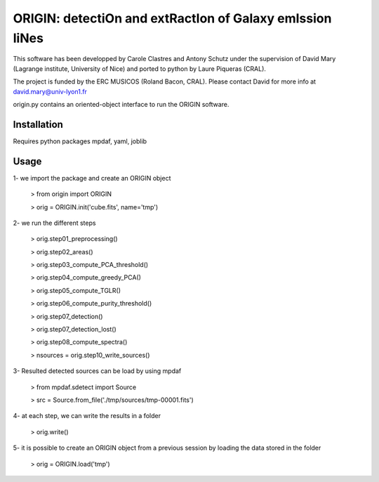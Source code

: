 =========================================================
ORIGIN: detectiOn and extRactIon of Galaxy emIssion liNes
=========================================================

This software has been developped by Carole Clastres and Antony Schutz
under the supervision of David Mary (Lagrange institute, University of Nice)
and ported to python by Laure Piqueras (CRAL).

The project is funded by the ERC MUSICOS (Roland Bacon, CRAL). Please contact
David for more info at david.mary@univ-lyon1.fr

origin.py contains an oriented-object interface to run the ORIGIN software.


Installation
============

Requires python packages mpdaf, yaml, joblib


Usage
=====

1- we import the package and create an ORIGIN object

 > from origin import ORIGIN
 
 > orig = ORIGIN.init('cube.fits', name='tmp')
 
 
2- we run the different steps

 > orig.step01_preprocessing()
    
 >  orig.step02_areas()
 
 >  orig.step03_compute_PCA_threshold()
    
 >  orig.step04_compute_greedy_PCA()
    
 >  orig.step05_compute_TGLR()
 
 >  orig.step06_compute_purity_threshold()
 
 >  orig.step07_detection()
 
 >  orig.step07_detection_lost()
    
 >  orig.step08_compute_spectra()
    
 >  nsources = orig.step10_write_sources()
 
 
3- Resulted detected sources can be load by using mpdaf

 > from mpdaf.sdetect import Source
 
 > src = Source.from_file('./tmp/sources/tmp-00001.fits')
 
 
4- at each step, we can write the results in a folder

 > orig.write()
 
 
5- it is possible to create an ORIGIN object from a previous session by loading
the data stored in the folder 

 > orig = ORIGIN.load('tmp')
 